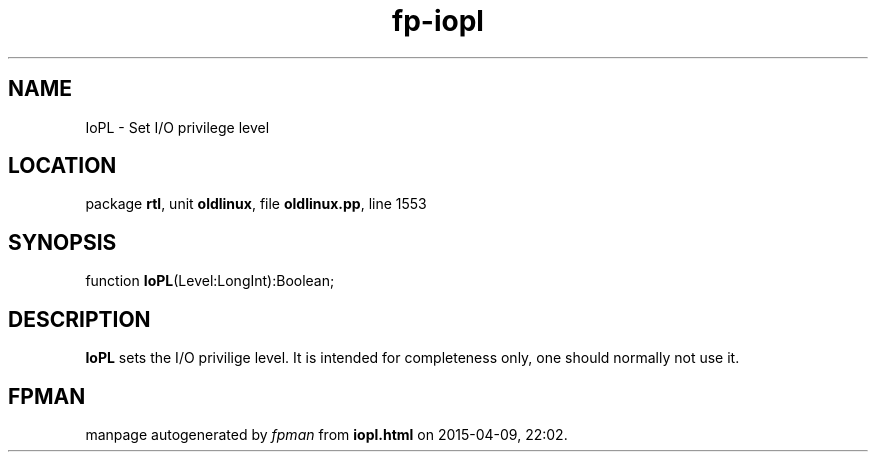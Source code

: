 .\" file autogenerated by fpman
.TH "fp-iopl" 3 "2014-03-14" "fpman" "Free Pascal Programmer's Manual"
.SH NAME
IoPL - Set I/O privilege level
.SH LOCATION
package \fBrtl\fR, unit \fBoldlinux\fR, file \fBoldlinux.pp\fR, line 1553
.SH SYNOPSIS
function \fBIoPL\fR(Level:LongInt):Boolean;
.SH DESCRIPTION
\fBIoPL\fR sets the I/O privilige level. It is intended for completeness only, one should normally not use it.


.SH FPMAN
manpage autogenerated by \fIfpman\fR from \fBiopl.html\fR on 2015-04-09, 22:02.

